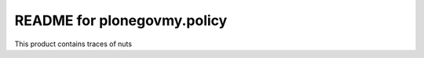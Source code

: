 README for plonegovmy.policy
==========================================

This product contains traces of nuts
